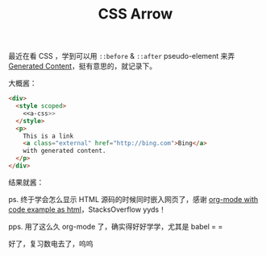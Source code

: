 #+title: CSS Arrow

#+begin_src elisp :exports results
  (org-babel-do-load-languages 'org-babel-load-languages
                               '((emacs-lisp . t) (org . t)))
#+end_src

最近在看 CSS ，学到可以用 =::before= & =::after= pseudo-element 来弄
[[https://developer.mozilla.org/en-US/docs/Learn/CSS/Building_blocks/Selectors/Pseudo-classes_and_pseudo-elements#generating_content_with_before_and_after][Generated Content]]，挺有意思的，就记录下。

#+name: a-css
#+begin_src css :exports none
  a.external:after {
    background: transparent
                url(https://developer.mozilla.org/static/media/external.e091ac5d.svg)
                0 0 no-repeat;
    background-size: 16px;
    content: "";
    display: inline-block;
    height: 16px;
    margin-left: 3px;
    width: 16px;
  }
#+end_src

大概酱：

#+name: html-src
#+begin_src html :noweb yes
  <div>
    <style scoped>
      <<a-css>>
    </style>
    <p>
      This is a link
      <a class="external" href="http://bing.com">Bing</a>
      with generated content.
    </p>
  </div>
#+end_src

结果就酱：
#+begin_src org :noweb yes :results replace drawer :exports results :post wrap-html(text=*this*)
  <<html-src>>
#+end_src

ps. 终于学会怎么显示 HTML 源码的时候同时嵌入网页了，感谢 [[https://stackoverflow.com/questions/20194347/org-mode-with-code-example-as-html][org-mode with
code example as html]]，StacksOverflow yyds！

pps. 用了这么久 org-mode 了，确实得好好学学，尤其是 babel  = =

好了，复习数电去了，呜呜

* Utils                                                             :noexport:
#+name: wrap-html
#+begin_src emacs-lisp :var text="" :results raw
  (concat "#+BEGIN_EXPORT html\n<div>"
          text
          "\n</div>\n#+END_EXPORT")
#+end_src
